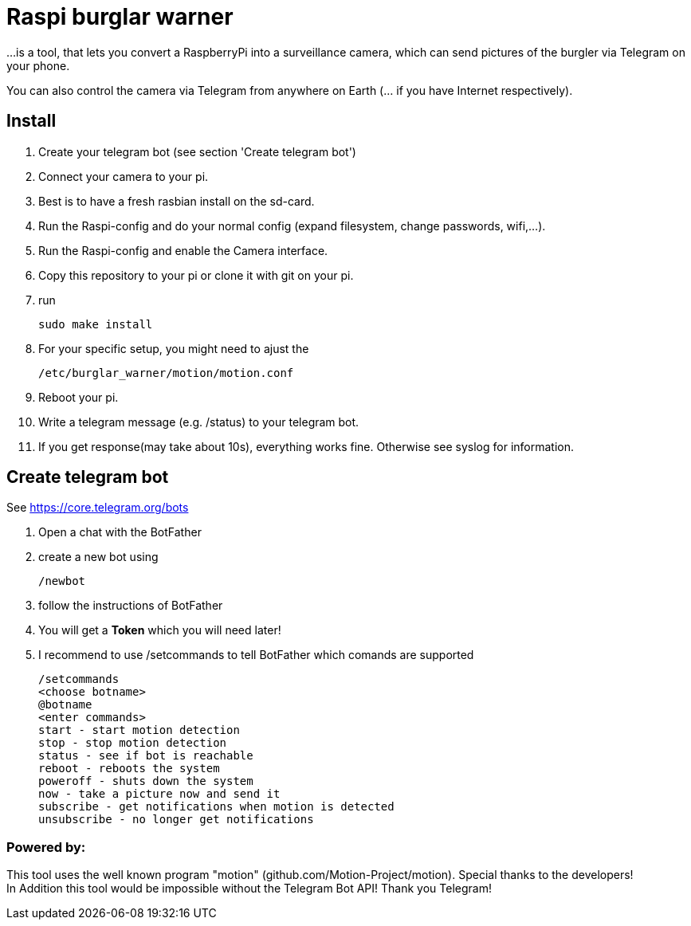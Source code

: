 # Raspi burglar warner

...is a tool, that lets you convert a RaspberryPi into a surveillance camera, 
which can send pictures of the burgler via Telegram on your phone.

You can also control the camera via Telegram from anywhere on Earth (... if you have Internet respectively).

## Install
. Create your telegram bot (see section 'Create telegram bot')
. Connect your camera to your pi.
. Best is to have a fresh rasbian install on the sd-card.
. Run the Raspi-config and do your normal config (expand filesystem, change passwords, wifi,...).
. Run the Raspi-config and enable the Camera interface.
. Copy this repository to your pi or clone it with git on your pi.
. run 

  sudo make install
  
. For your specific setup, you might need to ajust the 
  
  /etc/burglar_warner/motion/motion.conf 
  
. Reboot your pi.
. Write a telegram message (e.g. /status) to your telegram bot.
. If you get response(may take about 10s), everything works fine. Otherwise see syslog for information.

## Create telegram bot

See https://core.telegram.org/bots

. Open a chat with the BotFather
. create a new bot using 
  
  /newbot
  
. follow the instructions of BotFather
. You will get a *Token* which you will need later!
. I recommend to use /setcommands to tell BotFather which comands are supported

  /setcommands
  <choose botname>
  @botname
  <enter commands>
  start - start motion detection
  stop - stop motion detection
  status - see if bot is reachable
  reboot - reboots the system
  poweroff - shuts down the system
  now - take a picture now and send it
  subscribe - get notifications when motion is detected
  unsubscribe - no longer get notifications
  


### Powered by:

This tool uses the well known program "motion" (github.com/Motion-Project/motion). Special thanks to the developers! +
In Addition this tool would be impossible without the Telegram Bot API! Thank you Telegram!
